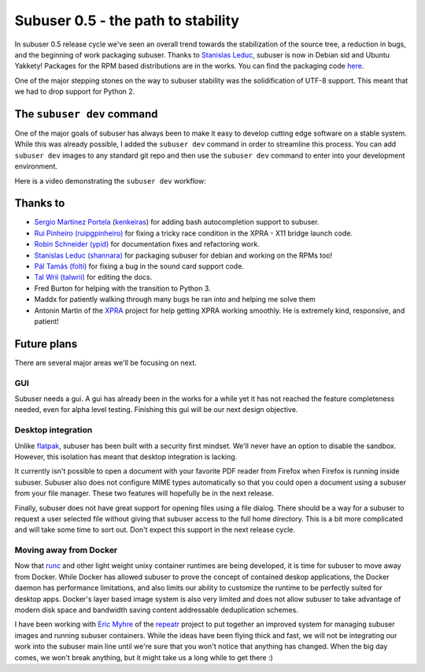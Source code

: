Subuser 0.5 - the path to stability
===================================

In subuser 0.5 release cycle we've seen an overall trend towards the stabilization of the source tree, a reduction in bugs, and the beginning of work packaging subuser. Thanks to `Stanislas Leduc <https://github.com/shannara>`_, subuser is now in Debian sid and Ubuntu Yakkety! Packages for the RPM based distributions are in the works. You can find the packaging code `here <https://github.com/shannara/subuser-packaging>`_.

One of the major stepping stones on the way to subuser stability was the solidification of UTF-8 support. This meant that we had to drop support for Python 2.

The ``subuser dev`` command
---------------------------

One of the major goals of subuser has always been to make it easy to develop cutting edge software on a stable system. While this was already possible, I added the ``subuser dev`` command in order to streamline this process. You can add ``subuser dev`` images to any standard git repo and then use the ``subuser dev`` command to enter into your development environment.

Here is a video demonstrating the ``subuser dev`` workflow:

.. raw :: html

    <video width="480" height="320" controls>
     <source src="../_static/images/subuser-dev-freecad.mp4" type="video/mp4">
     <source src="http://subuser.org/_static/images/subuser-dev-freecad.mp4" type="video/mp4">
     Your browser does not support the video tag. You can download the video of the talk <a href="_static/images/subuser-dev-freecad.mp4">here</a>.
    </video>

Thanks to
---------

- `Sergio Martínez Portela <https://codigoparallevar.com/blog/>`_ (`kenkeiras <https://github.com/kenkeiras>`_) for adding bash autocompletion support to subuser.
- `Rui Pinheiro (ruipgpinheiro) <https://github.com/ruipgpinheiro>`_ for fixing a tricky race condition in the XPRA - X11 bridge launch code.
- `Robin Schneider (ypid) <https://me.ypid.de/>`_ for documentation fixes and refactoring work.
- `Stanislas Leduc (shannara) <https://github.com/shannara>`_ for packaging subuser for debian and working on the RPMs too!
- `Pál Tamás (folti) <https://github.com/folti>`_ for fixing a bug in the sound card support code.
- `Tal Wrii (talwrii) <https://github.com/talwrii>`_ for editing the docs.
- Fred Burton for helping with the transition to Python 3.
- Maddx for patiently walking through many bugs he ran into and helping me solve them
- Antonin Martin of the `XPRA <http://xpra.org>`_ project for help getting XPRA working smoothly. He is extremely kind, responsive, and patient!

Future plans
------------

There are several major areas we'll be focusing on next.

GUI
^^^

Subuser needs a gui. A gui has already been in the works for a while yet it has not reached the feature completeness needed, even for alpha level testing. Finishing this gui will be our next design objective.

Desktop integration
^^^^^^^^^^^^^^^^^^^

Unlike `flatpak <http://flatpak.org/>`_, subuser has been built with a security first mindset. We'll never have an option to disable the sandbox. However, this isolation has meant that desktop integration is lacking.

It currently isn't possible to open a document with your favorite PDF reader from Firefox when Firefox is running inside subuser. Subuser also does not configure MIME types automatically so that you could open a document using a subuser from your file manager. These two features will hopefully be in the next release.

Finally, subuser does not have great support for opening files using a file dialog. There should be a way for a subuser to request a user selected file without giving that subuser access to the full home directory. This is a bit more complicated and will take some time to sort out. Don't expect this support in the next release cycle.

Moving away from Docker
^^^^^^^^^^^^^^^^^^^^^^^

Now that `runc <http://runc.io/>`_ and other light weight unixy container runtimes are being developed, it is time for subuser to move away from Docker. While Docker has allowed subuser to prove the concept of contained deskop applications, the Docker daemon has performance limitations, and also limits our ability to customize the runtime to be perfectly suited for desktop apps. Docker's layer based image system is also very limited and does not allow subuser to take advantage of modern disk space and bandwidth saving content addressable deduplication schemes.

I have been working with `Eric Myhre <http://exultant.us/>`_ of the `repeatr <http://repeatr.io/>`_ project to put together an improved system for managing subuser images and running subuser containers. While the ideas have been flying thick and fast, we will not be integrating our work into the subuser main line until we're sure that you won't notice that anything has changed. When the big day comes, we won't break anything, but it might take us a long while to get there :)
